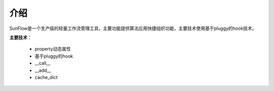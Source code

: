 ====
介绍
====
SunFlow是一个生产级的轻量工作流管理工具，主要功能提供算法应用快捷组织功能，主要技术使用基于pluggy的hook技术。

**主要技术**：

	* property动态属性
	* 基于pluggy的hook
	* __call__
	* __add__
	* cache_dict







